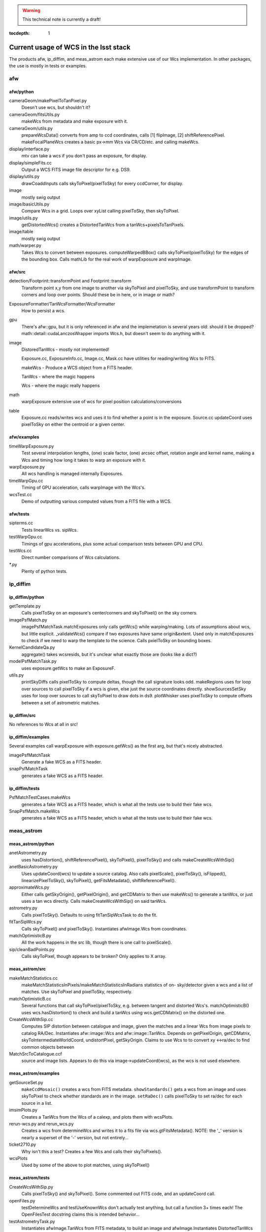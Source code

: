..
  Content of technical report.

  See http://docs.lsst.codes/en/latest/development/docs/rst_styleguide.html
  for a guide to reStructuredText writing.

  Do not put the title, authors or other metadata in this document;
  those are automatically added.

.. warning::
  This technical note is currently a draft!


:tocdepth: 1

======================================
Current usage of WCS in the lsst stack
======================================

The products afw, ip_diffim, and meas_astrom each make extensive use of our Wcs
implementation. In other packages, the use is mostly in tests or examples.


afw
---

afw/python
^^^^^^^^^^
cameraGeom/makePixelToTanPixel.py
  Doesn't use wcs, but shouldn't it?
cameraGeom/fitsUtils.py
  makeWcs from metadata and make exposure with it.
cameraGeom/utils.py
  prepareWcsData() converts from amp to ccd coordinates, calls [1] flipImage,
  [2] shiftReferencePixel.
  makeFocalPlaneWcs creates a basic px->mm Wcs via CR/CD/etc. and calling makeWcs.
display/interface.py
  mtv can take a wcs if you don't pass an exposure, for display.
display/simpleFits.cc
  Output a WCS FITS image file descriptor for e.g. DS9.
display/utils.py
  drawCoaddInputs calls skyToPixel(pixelToSky) for every ccdCorner, for display.
image
  mostly swig output
image/basicUtils.py
  Compare Wcs in a grid. Loops over xyList calling pixelToSky, then skyToPixel.
image/utils.py
  getDistortedWcs() creates a DistortedTanWcs from a tanWcs+pixelsToTanPixels.
image/table
  mostly swig output
math/warper.py
  Takes Wcs to convert between exposures. computeWarpedBBox() calls
  skyToPixel(pixelToSky) for the edges of the bounding box. Calls mathLib for the
  real work of warpExposure and warpImage.

afw/src
^^^^^^^
detection/Footprint::transformPoint and Footprint::transform
  Transform point x,y from one image to another via skyToPixel and pixelToSky,
  and use transformPoint to transform corners and loop over points.
  Should these be in here, or in image or math?
ExposureFormatter/TanWcsFormatter/WcsFormatter
  How to persist a wcs.
gpu
  There's afw::gpu, but it is only referenced in afw and the implemetation is several years old: should it be dropped?
  math::detail::cudaLanczosWrapper imports Wcs.h, but doesn't seem to do anything with it.
image
  DistoredTanWcs - mostly not implemented!

  Exposure.cc, ExposureInfo.cc, Image.cc, Mask.cc have utilities for reading/writing Wcs to FITS.

  makeWcs - Produce a WCS object from a FITS header.

  TanWcs - where the magic happens
  
  Wcs - where the magic really happens
math
  warpExposure extensive use of wcs for pixel position calculations/conversions
table
  Exposure.cc reads/writes wcs and uses it to find whether a point is in the exposure.
  Source.cc updateCoord uses pixelToSky on either the centroid or a given center.

afw/examples
^^^^^^^^^^^^
timeWarpExposure.py
  Test several interpolation lengths, (one) scale factor, (one) arcsec offset,
  rotation angle and kernel name, making a Wcs and timing how long it takes to warp an exposure with it.
warpExposure.py
  All wcs handling is managed internally Exposures.
timeWarpGpu.cc
  Timing of GPU acceleration, calls warpImage with the Wcs's.
wcsTest.cc
  Demo of outputting various computed values from a FITS file with a WCS.

afw/tests
^^^^^^^^^
sipterms.cc
  Tests linearWcs vs. sipWcs.
testWarpGpu.cc
  Timings of gpu accelerations, plus some actual comparison tests between GPU and CPU.
testWcs.cc
  Direct number comparisons of Wcs calculations.
\*.py
  Plenty of python tests.


ip_diffim
---------

ip_diffim/python
^^^^^^^^^^^^^^^^
getTemplate.py
  Calls pixelToSky on an exposure's center/corners and skyToPixel() on the sky corners.
imagePsfMatch.py
  imagePsfMatchTask.matchExposures only calls getWcs() while warping/making.
  Lots of assumptions about wcs, but little explicit.
  _validateWcs() compare if two exposures have same origin&extent. Used only in
  matchExposures to check if we need to warp the template to the science.
  Calls pxielToSky on bounding boxes.
KernelCandidateQa.py
  aggregate() takes wcsresids, but it's unclear what exactly those are (looks like a dict?)
modelPsfMatchTask.py
  uses exposure.getWcs to make an ExposureF.
utils.py
  printSkyDiffs calls pixelToSky to compute deltas, though the call signature looks odd.
  makeRegions uses for loop over sources to call pixelToSky if a wcs is given, else just the source coordinates directly.
  showSourcesSetSky uses for loop over sources to call skyToPixel to draw dots in ds9.
  plotWhisker uses pixelToSky to compute offsets between a set of astrometric matches.

ip_diffim/src
^^^^^^^^^^^^^
No references to Wcs at all in src!

ip_diffim/examples
^^^^^^^^^^^^^^^^^^
Several examples call warpExposure with exposure.getWcs() as the first arg, but that's nicely abstracted.

imagePsfMatchTask
  Generate a fake WCS as a FITS header.
snapPsfMatchTask
  generates a fake WCS as a FITS header.

ip_diffim/tests
^^^^^^^^^^^^^^^
PsfMatchTestCases.makeWcs
  generates a fake WCS as a FITS header, which is what all the tests use to build their fake wcs.
SnapPsfMatch.makeWcs
  generates a fake WCS as a FITS header, which is what all the tests use to build their fake wcs.


meas_astrom
-----------

meas_astrom/python
^^^^^^^^^^^^^^^^^^
anetAstrometry.py
  uses hasDistortion(), shiftReferencePixel(), skyToPixel(), pixelToSky() and
  calls makeCreateWcsWithSip()
anetBasicAstrometry.py
  Uses updateCoord(wcs) to update a source catalog. Also calls pixelScale(),
  pixelToSky(), isFlipped(), linearizePixelToSky(), skyToPixel(),
  getFitsMetadata(), shiftReferencePixel().
approximateWcs.py
  Either calls getSkyOrigin(), getPixelOrigin(), and getCDMatrix to then use
  makeWcs() to generate a tanWcs, or just uses a tan wcs directly. Calls
  makeCreateWcsWithSip() on said tanWcs.
astrometry.py
  Calls pixelToSky(). Defaults to using fitTanSipWcsTask to do the fit.
fitTanSipWcs.py
  Calls skyToPixel() and pixelToSky(). Instantiates afwImage.Wcs from coordinates.
matchOptimisticB.py
  All the work happens in the src lib, though there is one call to pixelScale().
sip/cleanBadPoints.py
  Calls skyToPixel, though appears to be broken? Only applies to X array.

meas_astrom/src
^^^^^^^^^^^^^^^
makeMatchStatistics.cc
  makeMatchStatisticsInPixels/makeMatchStatisticsInRadians statistics of on-
  sky/detector given a wcs and a list of matches. Use skyToPixel and pixelToSky,
  respectively.
matchOptimisticB.cc
  Several functions that call skyToPixel/pixelToSky, e.g. between tangent and
  distorted Wcs's. matchOptimisticB() uses wcs.hasDistortion() to check and
  build a tanWcs using wcs.getCDMatrix() on the distorted one.
CreateWcsWithSip.cc
  Computes SIP distortion between catalogue and image, given the matches and a
  linear Wcs from image pixels to catalog RA/Dec. Instantiates afw::image::Wcs
  and afw::image::TanWcs. Depends on getPixelOrigin, getCDMatrix,
  skyToIntermediateWorldCoord, undistortPixel, getSkyOrigin.
  Claims to use Wcs to to convert xy <->ra/dec to find common objects between
MatchSrcToCatalogue.ccf
  source and image lists. Appears to do this via image->updateCoord(wcs), as the
  wcs is not used elsewhere.

meas_astrom/examples
^^^^^^^^^^^^^^^^^^^^
getSourceSet.py
  ``makeCcdMosaic()`` creates a wcs from FITS metadata. ``showStandards()`` gets
  a wcs from an image and uses skyToPixel to check whether standards are in the
  image. ``setRaDec()`` calls pixelToSky to   set ra/dec for each source in a
  list.
imsimPlots.py
  Creates a TanWcs from the Wcs of a calexp, and plots them with wcsPlots.
rerun-wcs.py and rerun_wcs.py
  Creates a wcs from determineWcs and writes it to a fits file via
  wcs.gtFitsMetadata(). NOTE: the '_' version is nearly a superset of the '-'
  version, but not entirely...
ticket2710.py
  Why isn't this a test? Creates a few Wcs and calls their skyToPixels().
wcsPlots
  Used by some of the above to plot matches, using skyToPixel()

meas_astrom/tests
^^^^^^^^^^^^^^^^^
CreateWcsWithSip.py
  Calls pixelToSky() and skyToPixel(). Some commented out FITS code, and an updateCoord call.
openFiles.py
  testDetermineWcs and testUseKnownWcs don't actually test anything, but call a
  function 3+ times each! The OpenFilesTest docstring claims this is intended
  behavior...
testAstrometryTask.py
  Instantiates afwImage.TanWcs from FITS metadata, to build an image and afwImage.Instantiates DistortedTanWcs in the test.
testFitTanSipWcsHighOrder.py
  Instantiates afwImage.TanWcs from FITS metadata. Instantiates DistortedTanWcs in tests, and has code to plot the Wcs.
testFitTanSipWcsTask.py
  Makes a tanWcs from raw numbers and its pixelToSky(), skyToPixel(). Also has plotting code.
testLoadAstrometryNetObjects.py
  Instantiates afwImage.Wcs from FITS metadata and uses its pixelToSky()
testMakeMatchStatistics.py
  Instantiates afwImage.TanWcs from FITS metadata.
testMatchOptimisticB.py
  Calls afwImage.makeWcs from FITS metadata. Calls skyToPixel() and pixelToSky(). Instantiates afwImage.DistortedTanWcs() in a test.
testSetMatchDistance.py
  Calls afwImage.makeWcs from raw numbers and its pixelToSky().
testSipTransformations.py
  Calls afwImage.makeWcs from values in files and their pixelToSky(), skyToPixel().

pipe_tasks
----------

- many examples in the docs.
- calibrateTask.py uses it in an example
- coaddBase uses it in SelectDataIdContainer.makeDataRefList
- mockObservation builds simple WCSs
- testRegister does a bunch of wcs things
- wcsSelectImages does a bunch of wcs stuff, but it might all be tests.


Other uses
----------

daf_butlerUtils
  used to make an ExposureFromImage
meas_algorithms
  used in several tests
meas_extensions_psfex
  wcs get built in psfex for ds9 display
meas_modelfit
  makes wcs for XY transforms (one wcs to another) in UnitSystem.cc
obs_lsstSim
  genInputRegistry.py uses it to convert an image to a polygon
obs_sdss
  A few things use it for image conversions/parsing (all python)
skymap
  All of the BaseSkyMap-derived python classes use it.
coadd_chisquared
  Coadd.py class takes an lsst.afw.math.Wcs;
  chisquaredLib_wrap.cc refers to afw__image__\*Wcs stuff.
coadd_utils
  utilsLib_wrap.cc refers to afw__image__\*Wcs stuff;
  Coadd.py class takes an lsst.afw.math.Wcs
ip_isr
  assembleCcdTask.py gets/sets wcs from exposures.

Other notes
-----------

So I don't lose other things I've found that may be relevant later:

Examples of the "standard" FITS projections, as implemented in astropy:

| http://docs.astropy.org/en/stable/modeling/#module-astropy.modeling.projections
|

The papers describing those transforms:

| http://adsabs.harvard.edu/abs/2002A%26A...395.1061G
| http://adsabs.harvard.edu/abs/2002A%26A...395.1077C
